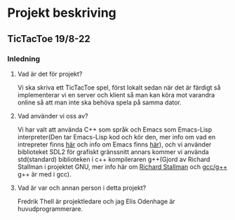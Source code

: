 * Projekt beskriving
** TicTacToe 19/8-22
*** Inledning
**** Vad är det för projekt?
Vi ska skriva ett TicTacToe spel, först lokalt sedan när det är färdigt så implementerar vi en server och klient så man kan köra mot varandra online så att man inte ska behöva spela på samma dator.

**** Vad använder vi oss av?
Vi har valt att använda C++ som språk och Emacs som Emacs-Lisp interpreter(Den tar Emacs-Lisp kod och kör den, mer info om vad en intrepreter finns [[https://sv.wikipedia.org/wiki/Interpretator][här]] och info om Emacs finns [[https://sv.wikipedia.org/wiki/Emacs][här]]), och vi använder biblioteket SDL2 för grafiskt gränssnitt annars kommer vi använda std(standard) biblioteken i c++ kompileraren g++(Gjord av Richard Stallman i projektet GNU, mer info här om [[https://sv.wikipedia.org/wiki/Richard_Stallman][Richard Stallman]] och [[https://sv.wikipedia.org/wiki/GNU_Compiler_Collection][gcc/g++]] g++ är med i gcc).

**** Vad är var och annan person i detta projekt?
Fredrik Thell är projektledare och jag Elis Odenhage är huvudprogrammerare.



